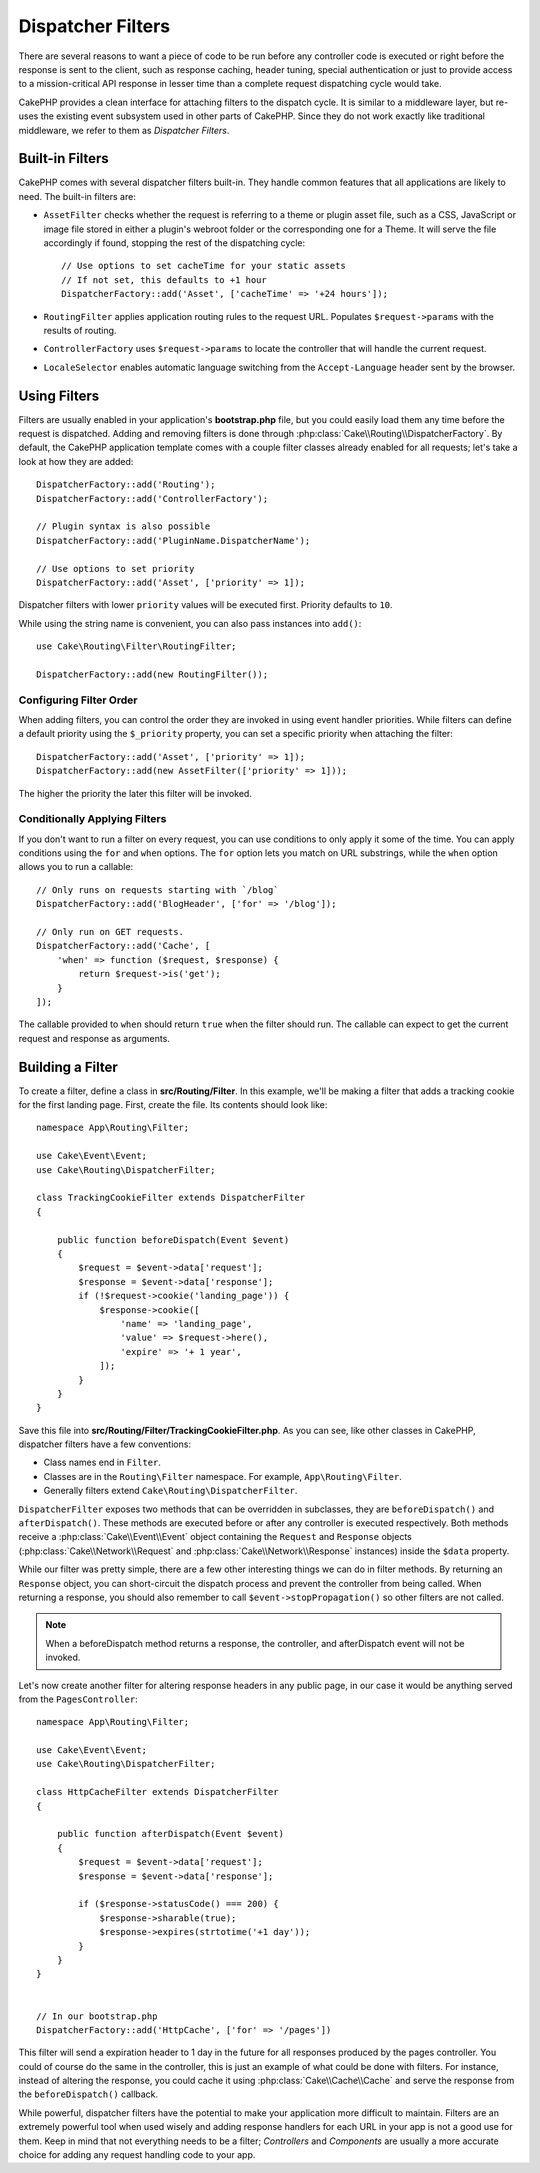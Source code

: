 Dispatcher Filters
##################

There are several reasons to want a piece of code to be run before any
controller code is executed or right before the response is sent to the client,
such as response caching, header tuning, special authentication or just to
provide access to a mission-critical API response in lesser time than a complete
request dispatching cycle would take.

CakePHP provides a clean interface for attaching filters to the dispatch
cycle. It is similar to a middleware layer, but re-uses the existing event
subsystem used in other parts of CakePHP. Since they do not work exactly
like traditional middleware, we refer to them as *Dispatcher Filters*.

Built-in Filters
================

CakePHP comes with several dispatcher filters built-in. They handle common
features that all applications are likely to need. The built-in filters are:

* ``AssetFilter`` checks whether the request is referring to a theme
  or plugin asset file, such as a CSS, JavaScript or image file stored in either a
  plugin's webroot folder or the corresponding one for a Theme. It will serve the
  file accordingly if found, stopping the rest of the dispatching cycle::

        // Use options to set cacheTime for your static assets
        // If not set, this defaults to +1 hour
        DispatcherFactory::add('Asset', ['cacheTime' => '+24 hours']);

* ``RoutingFilter`` applies application routing rules to the request URL.
  Populates ``$request->params`` with the results of routing.
* ``ControllerFactory`` uses ``$request->params`` to locate the controller that
  will handle the current request.
* ``LocaleSelector`` enables automatic language switching from the ``Accept-Language``
  header sent by the browser.

Using Filters
=============

Filters are usually enabled in your application's **bootstrap.php** file, but
you could easily load them any time before the request is dispatched.  Adding
and removing filters is done through :php:class:`Cake\\Routing\\DispatcherFactory`. By
default, the CakePHP application template comes with a couple filter classes
already enabled for all requests; let's take a look at how they are added::

    DispatcherFactory::add('Routing');
    DispatcherFactory::add('ControllerFactory');

    // Plugin syntax is also possible
    DispatcherFactory::add('PluginName.DispatcherName');

    // Use options to set priority
    DispatcherFactory::add('Asset', ['priority' => 1]);

Dispatcher filters with lower ``priority`` values will be executed first.
Priority defaults to ``10``.

While using the string name is convenient, you can also pass instances into
``add()``::

    use Cake\Routing\Filter\RoutingFilter;

    DispatcherFactory::add(new RoutingFilter());

Configuring Filter Order
------------------------

When adding filters, you can control the order they are invoked in using
event handler priorities. While filters can define a default priority using the
``$_priority`` property, you can set a specific priority when attaching the
filter::

    DispatcherFactory::add('Asset', ['priority' => 1]);
    DispatcherFactory::add(new AssetFilter(['priority' => 1]));

The higher the priority the later this filter will be invoked.

Conditionally Applying Filters
------------------------------

If you don't want to run a filter on every request, you can use conditions to
only apply it some of the time. You can apply conditions using the ``for`` and
``when`` options. The ``for`` option lets you match on URL substrings, while the
``when`` option allows you to run a callable::

    // Only runs on requests starting with `/blog`
    DispatcherFactory::add('BlogHeader', ['for' => '/blog']);

    // Only run on GET requests.
    DispatcherFactory::add('Cache', [
        'when' => function ($request, $response) {
            return $request->is('get');
        }
    ]);

The callable provided to ``when`` should return ``true`` when the filter should run.
The callable can expect to get the current request and response as arguments.

Building a Filter
=================

To create a filter, define a class in **src/Routing/Filter**. In this example,
we'll be making a filter that adds a tracking cookie for the first landing
page. First, create the file. Its contents should look like::

    namespace App\Routing\Filter;

    use Cake\Event\Event;
    use Cake\Routing\DispatcherFilter;

    class TrackingCookieFilter extends DispatcherFilter
    {

        public function beforeDispatch(Event $event)
        {
            $request = $event->data['request'];
            $response = $event->data['response'];
            if (!$request->cookie('landing_page')) {
                $response->cookie([
                    'name' => 'landing_page',
                    'value' => $request->here(),
                    'expire' => '+ 1 year',
                ]);
            }
        }
    }

Save this file into **src/Routing/Filter/TrackingCookieFilter.php**. As you can see, like other
classes in CakePHP, dispatcher filters have a few conventions:

* Class names end in ``Filter``.
* Classes are in the ``Routing\Filter`` namespace. For example,
  ``App\Routing\Filter``.
* Generally filters extend ``Cake\Routing\DispatcherFilter``.

``DispatcherFilter`` exposes two methods that can be overridden in subclasses,
they are ``beforeDispatch()`` and ``afterDispatch()``. These methods are
executed before or after any controller is executed respectively. Both methods
receive a :php:class:`Cake\\Event\\Event` object containing the ``Request`` and
``Response`` objects (:php:class:`Cake\\Network\\Request` and
:php:class:`Cake\\Network\\Response` instances) inside the ``$data`` property.

While our filter was pretty simple, there are a few other interesting things we
can do in filter methods. By returning an ``Response`` object, you can
short-circuit the dispatch process and prevent the controller from being called.
When returning a response, you should also remember to call
``$event->stopPropagation()`` so other filters are not called.

.. note::

    When a beforeDispatch method returns a response, the controller, and
    afterDispatch event will not be invoked.

Let's now create another filter for altering response headers in any public
page, in our case it would be anything served from the ``PagesController``::

    namespace App\Routing\Filter;

    use Cake\Event\Event;
    use Cake\Routing\DispatcherFilter;

    class HttpCacheFilter extends DispatcherFilter
    {

        public function afterDispatch(Event $event)
        {
            $request = $event->data['request'];
            $response = $event->data['response'];

            if ($response->statusCode() === 200) {
                $response->sharable(true);
                $response->expires(strtotime('+1 day'));
            }
        }
    }


    // In our bootstrap.php
    DispatcherFactory::add('HttpCache', ['for' => '/pages'])

This filter will send a expiration header to 1 day in the future for
all responses produced by the pages controller. You could of course do the same
in the controller, this is just an example of what could be done with filters.
For instance, instead of altering the response, you could cache it using
:php:class:`Cake\\Cache\\Cache` and serve the response from the ``beforeDispatch()``
callback.

While powerful, dispatcher filters have the potential to make your application
more difficult to maintain. Filters are an extremely powerful tool when used
wisely and adding response handlers for each URL in your app is not a good use for
them. Keep in mind that not everything needs to be a filter; `Controllers` and
`Components` are usually a more accurate choice for adding any request handling
code to your app.

.. meta::
    :title lang=en: Dispatcher Filters
    :description lang=en: Dispatcher filters are a middleware layer for CakePHP allowing to alter the request or response before it is sent
    :keywords lang=en: middleware, filters, dispatcher, request, response, rack, application stack, events, beforeDispatch, afterDispatch, router
